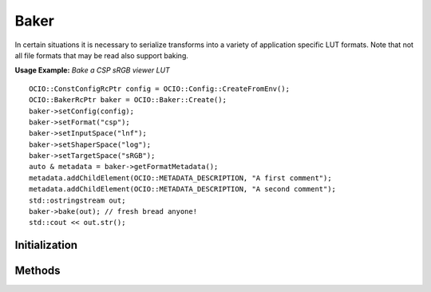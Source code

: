 
Baker
*****

.. class:: Baker


In certain situations it is necessary to serialize transforms into a variety of application specific LUT formats. Note that not all file formats that may be read also support baking.

**Usage Example:** *Bake a CSP sRGB viewer LUT*

::

   OCIO::ConstConfigRcPtr config = OCIO::Config::CreateFromEnv();
   OCIO::BakerRcPtr baker = OCIO::Baker::Create();
   baker->setConfig(config);
   baker->setFormat("csp");
   baker->setInputSpace("lnf");
   baker->setShaperSpace("log");
   baker->setTargetSpace("sRGB");
   auto & metadata = baker->getFormatMetadata();
   metadata.addChildElement(OCIO::METADATA_DESCRIPTION, "A first comment");
   metadata.addChildElement(OCIO::METADATA_DESCRIPTION, "A second comment");
   std::ostringstream out;
   baker->bake(out); // fresh bread anyone!
   std::cout << out.str();

Initialization
==============

.. tabs::

   .. group-tab:: C++

      .. cpp:function:: BakerRcPtr OpenColorIO::Baker::Create()

         Create a new Baker. 

      .. cpp:function:: BakerRcPtr OpenColorIO::Baker::createEditableCopy() const

         Create a copy of this Baker.

   .. group-tab:: Python

      .. py:method:: Baker.__init__(*args, **kwargs)**

         Overloaded function.

         1. __init__(self: PyOpenColorIO.Baker) -> None

         2. __init__(self: PyOpenColorIO.Baker, config: PyOpenColorIO.Config, format: str, inputSpace: str, targetSpace: str, looks: str = ‘’, cubeSize: int = -1, shaperSpace: str = ‘’, shaperSize: int = -1) -> None


Methods
=======
.. tabs::

   .. group-tab:: C++

      **Config**

      .. cpp:function:: ConstConfigRcPtr OpenColorIO::Baker::getConfig() const


      .. cpp:function:: void OpenColorIO::Baker::setConfig(const ConstConfigRcPtr &config)


         Set the config to use. 

      **Format**

      .. cpp:function:: const char *OpenColorIO::Baker::getFormat() const


      .. cpp:function:: void OpenColorIO::Baker::setFormat(const char *formatName)

         Set the LUT output format. 

      .. cpp:function:: FormatMetadata &OpenColorIO::Baker::getFormatMetadata()

         Get editable *optional* format metadata. The metadata that will be used varies based on the capability of the given file format. Formats such as CSP, IridasCube, and ResolveCube will create comments in the file header using the value of any first-level children elements of the formatMetadata. The CLF/CTF formats will make use of the top-level “id” and “name” attributes and children elements “Description”, “InputDescriptor”, “OutputDescriptor”, and “Info”. 

      .. cpp:function:: const char *OpenColorIO::Baker::getFormatNameByIndex(int index)

         Get the LUT baker format name at index, return empty string if an invalid index is specified. 

      .. cpp:function:: const char *OpenColorIO::Baker::getFormatExtensionByIndex(int index)

         Get the LUT baker format extension at index, return empty string if an invalid index is specified. 

      .. cpp:function:: int OpenColorIO::Baker::getNumFormats()

         Get the number of LUT bakers. 

      **Input Space**

      .. cpp:function:: const char *OpenColorIO::Baker::getInputSpace() const


      .. cpp:function:: void OpenColorIO::Baker::setInputSpace(const char *inputSpace)

         Set the input `ColorSpace` that the LUT will be applied to. 

      **Shaper Space**

      .. cpp:function:: const char *OpenColorIO::Baker::getShaperSpace() const


      .. cpp:function:: void OpenColorIO::Baker::setShaperSpace(const char *shaperSpace)

         Set an *optional* `ColorSpace` to be used to shape / transfer the input colorspace. This is mostly used to allocate an HDR luminance range into an LDR one. If a shaper space is not explicitly specified, and the file format supports one, the `ColorSpace <c_colorspace.rst#classOpenColorIO_1_1ColorSpace>`_ Allocation will be used (not implemented for all formats). 

      **Looks**

      .. cpp:function:: const char *OpenColorIO::Baker::getLooks() const


      .. cpp:function:: void OpenColorIO::Baker::setLooks(const char *looks)

         Set the looks to be applied during baking. Looks is a potentially comma (or colon) delimited list of lookNames, where +/- prefixes are optionally allowed to denote forward/inverse look specification. (And forward is assumed in the absence of either). 

      **Target Space**

      .. cpp:function:: const char *OpenColorIO::Baker::getTargetSpace() const


      .. cpp:function:: void OpenColorIO::Baker::setTargetSpace(const char *targetSpace)

         Set the target device colorspace for the LUT. 

      **Shaper Space**

      .. cpp:function:: int OpenColorIO::Baker::getShaperSize() const


      .. cpp:function:: void OpenColorIO::Baker::setShaperSize(int shapersize)

         Override the default shaper LUT size. Default value is -1, which allows each format to use its own most appropriate size. For the CLF format, the default uses a half-domain LUT1D (which is ideal for scene-linear inputs). 

      **Cube Size**

      .. cpp:function:: int OpenColorIO::Baker::getCubeSize() const


      .. cpp:function:: void OpenColorIO::Baker::setCubeSize(int cubesize)

         Override the default cube sample size. default: <format specific> 

      **Execute**

      .. cpp:function:: void OpenColorIO::Baker::bake(std::ostream &os) const

         Bake the LUT into the output stream. 

   .. group-tab:: Python

      **Config**

      .. py:method:: Baker.getConfig(self: PyOpenColorIO.Baker) -> PyOpenColorIO.Config

      .. py:method:: Baker.setConfig(self: PyOpenColorIO.Baker, config: PyOpenColorIO.Config) -> None

      **Format**

      .. py:method:: Baker.getFormats() -> OpenColorIO_v2_0dev::PyIterator<std::shared_ptr<OpenColorIO_v2_0dev::Baker>, 0>

      .. py:method:: Baker.getFormat(self: PyOpenColorIO.Baker) -> str

      .. py:method:: Baker.setFormat(self: PyOpenColorIO.Baker, formatName: str) -> None

      .. py:method:: Baker.getFormatMetadata(*args, **kwargs)

         Overloaded function.

         1. getFormatMetadata(self: PyOpenColorIO.Baker) -> PyOpenColorIO.FormatMetadata

         2. getFormatMetadata(self: PyOpenColorIO.Baker) -> PyOpenColorIO.FormatMetadata

      **Input Space**

      .. py:method:: Baker.getInputSpace(self: PyOpenColorIO.Baker) -> str

      .. py:method:: Baker.setInputSpace(self: PyOpenColorIO.Baker, inputSpace: str) -> None

      **Shaper Space**

      .. py:method:: Baker.getShaperSpace(self: PyOpenColorIO.Baker) -> str

      .. py:method:: Baker.setShaperSpace(self: PyOpenColorIO.Baker, shaperSpace: str) -> None

      **Looks**

      .. py:method:: Baker.getLooks(self: PyOpenColorIO.Baker) -> str

      .. py:method:: Baker.setLooks(self: PyOpenColorIO.Baker, looks: str) -> None

      **Target Space**

      .. py:method:: Baker.getTargetSpace(self: PyOpenColorIO.Baker) -> str

      .. py:method:: Baker.setTargetSpace(self: PyOpenColorIO.Baker, targetSpace: str) -> None

      **Shaper Space**

      .. py:method:: Baker.getShaperSize(self: PyOpenColorIO.Baker) -> int

      .. py:method:: Baker.setShaperSize(self: PyOpenColorIO.Baker, shaperSize: int) -> None

      **Cube Size**

      .. py:method:: Baker.getCubeSize(self: PyOpenColorIO.Baker) -> int

      .. py:method:: Baker.setCubeSize(self: PyOpenColorIO.Baker, cubeSize: int) -> None

      **Execute**

      .. py:method:: Baker.bake(*args, **kwargs)

         Overloaded function.

         1. bake(self: PyOpenColorIO.Baker, fileName: str) -> None

         2. bake(self: PyOpenColorIO.Baker) -> str
